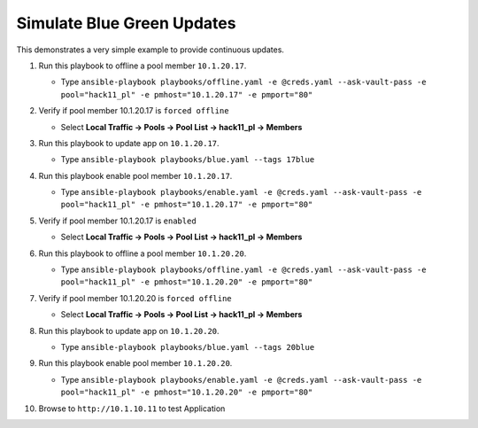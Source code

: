 Simulate Blue Green Updates
===========================

This demonstrates a very simple example to provide continuous updates.

#. Run this playbook to offline a pool member ``10.1.20.17``.

   - Type ``ansible-playbook playbooks/offline.yaml -e @creds.yaml --ask-vault-pass -e pool="hack11_pl" -e pmhost="10.1.20.17" -e pmport="80"``

#. Verify if pool member 10.1.20.17 is ``forced offline``

   - Select **Local Traffic -> Pools -> Pool List -> hack11_pl -> Members**

   .. image:: /_static/image035.png
         :height: 200px
         
#. Run this playbook to update app on ``10.1.20.17``.

   - Type ``ansible-playbook playbooks/blue.yaml --tags 17blue``

#. Run this playbook enable pool member ``10.1.20.17``.

   - Type ``ansible-playbook playbooks/enable.yaml -e @creds.yaml --ask-vault-pass -e pool="hack11_pl" -e pmhost="10.1.20.17" -e pmport="80"``

#. Verify if pool member 10.1.20.17 is ``enabled``

   - Select **Local Traffic -> Pools -> Pool List -> hack11_pl -> Members**

#. Run this playbook to offline a pool member ``10.1.20.20``.

   - Type ``ansible-playbook playbooks/offline.yaml -e @creds.yaml --ask-vault-pass -e pool="hack11_pl" -e pmhost="10.1.20.20" -e pmport="80"``

#. Verify if pool member 10.1.20.20 is ``forced offline``

   - Select **Local Traffic -> Pools -> Pool List -> hack11_pl -> Members**

#. Run this playbook to update app on ``10.1.20.20``.

   - Type ``ansible-playbook playbooks/blue.yaml --tags 20blue``

#. Run this playbook enable pool member ``10.1.20.20``.

   - Type ``ansible-playbook playbooks/enable.yaml -e @creds.yaml --ask-vault-pass -e pool="hack11_pl" -e pmhost="10.1.20.20" -e pmport="80"``

#. Browse to ``http://10.1.10.11`` to test Application

   .. image:: /_static/image099.png
          :height: 300px
